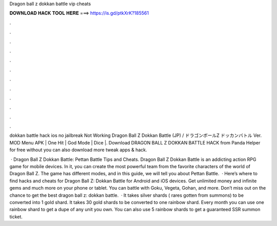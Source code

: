 Dragon ball z dokkan battle vip cheats



𝐃𝐎𝐖𝐍𝐋𝐎𝐀𝐃 𝐇𝐀𝐂𝐊 𝐓𝐎𝐎𝐋 𝐇𝐄𝐑𝐄 ===> https://is.gd/ptkXrK?185561



.



.



.



.



.



.



.



.



.



.



.



.

dokkan battle hack ios no jailbreak  Not Working Dragon Ball Z Dokkan Battle (JP) / ドラゴンボールZ ドッカンバトル Ver. MOD Menu APK | One Hit | God Mode | Dice |. Download DRAGON BALL Z DOKKAN BATTLE HACK from Panda Helper for free without  you can also download more tweak apps & hack.

 · Dragon Ball Z Dokkan Battle: Pettan Battle Tips and Cheats. Dragon Ball Z Dokkan Battle is an addicting action RPG game for mobile devices. In it, you can create the most powerful team from the favorite characters of the world of Dragon Ball Z. The game has different modes, and in this guide, we will tell you about Pettan Battle.  · Here’s where to find hacks and cheats for Dragon Ball Z: Dokkan Battle for Android and iOS devices. Get unlimited money and infinite gems and much more on your phone or tablet. You can battle with Goku, Vegeta, Gohan, and more. Don’t miss out on the chance to get the best dragon ball z: dokkan battle.  · It takes silver shards ( rares gotten from summons) to be converted into 1 gold shard. It takes 30 gold shards to be converted to one rainbow shard. Every month you can use one rainbow shard to get a dupe of any unit you own. You can also use 5 rainbow shards to get a guaranteed SSR summon ticket.
